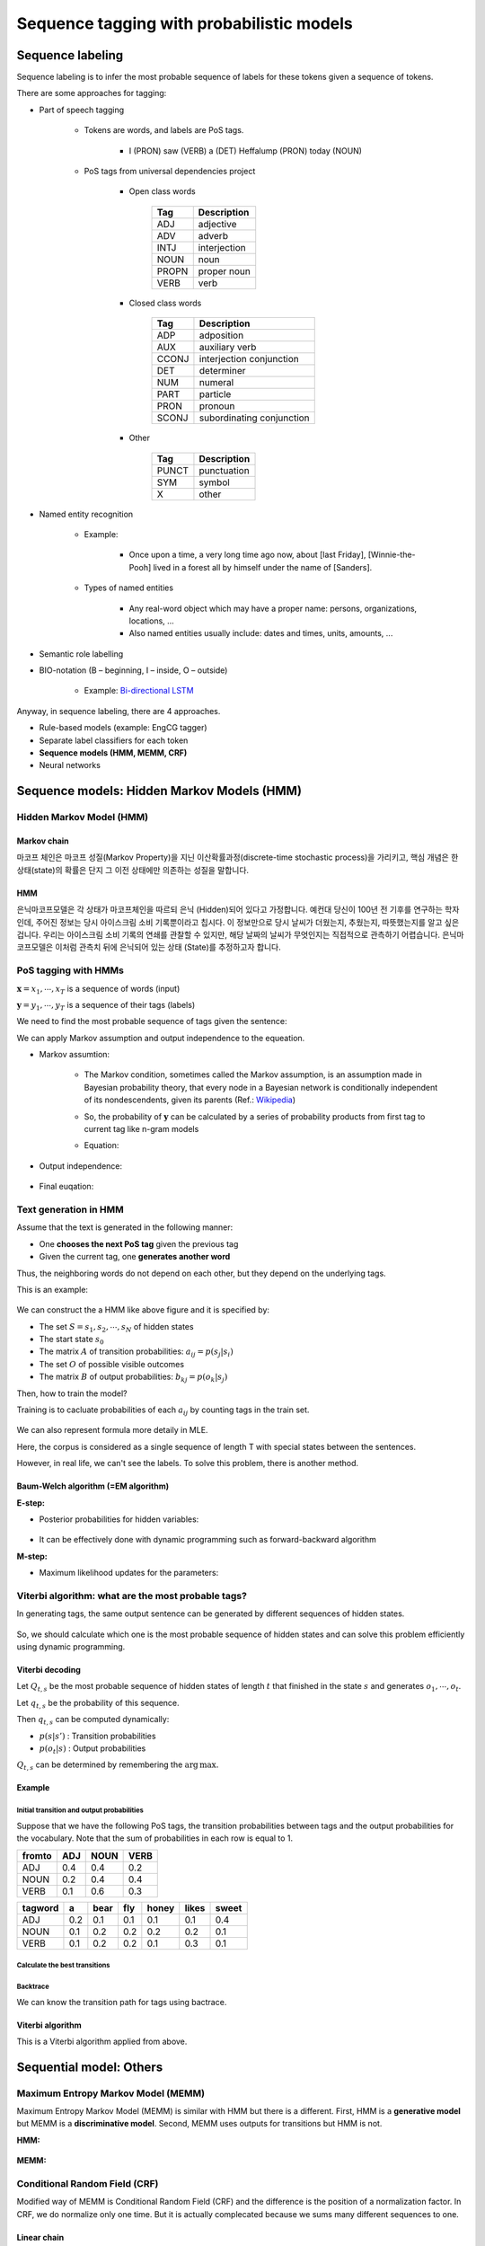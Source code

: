 ==========================================
Sequence tagging with probabilistic models
==========================================

Sequence labeling
==================

Sequence labeling is to infer the most probable sequence of labels for these tokens given a sequence of tokens.

There are some approaches for tagging:

* Part of speech tagging

    * Tokens are words, and labels are PoS tags.
    
        * I (PRON) saw (VERB) a (DET) Heffalump (PRON) today (NOUN)

    * PoS tags from universal dependencies project

        * Open class words

            ===== ============
            Tag   Description
            ===== ============
            ADJ   adjective
            ADV   adverb
            INTJ  interjection
            NOUN  noun
            PROPN proper noun
            VERB  verb
            ===== ============

        * Closed class words

            ===== ==============
            Tag   Description
            ===== ==============
            ADP   adposition
            AUX   auxiliary verb
            CCONJ interjection
                  conjunction
            DET   determiner
            NUM   numeral
            PART  particle
            PRON  pronoun
            SCONJ subordinating
                  conjunction
            ===== ==============

        * Other

            ===== ============
            Tag   Description
            ===== ============
            PUNCT punctuation
            SYM   symbol
            X     other
            ===== ============

* Named entity recognition

    * Example:
    
        * Once upon a time, a very long time ago now, about [last Friday], [Winnie-the-Pooh] lived in a forest all by himself under the name of [Sanders].

    * Types of named entities

        * Any real-word object which may have a proper name: persons, organizations, locations, ...
        * Also named entities usually include: dates and times, units, amounts, ...

* Semantic role labelling

.. _bio-notation:

* BIO-notation (B – beginning, I – inside, O – outside)

    .. figure:: img/sequence_tagging/bio-notation.png
        :align: center
        :scale: 70%

    * Example: `Bi-directional LSTM <#bi-direct-lstm>`_

Anyway, in sequence labeling, there are 4 approaches.

* Rule-based models (example: EngCG tagger)
* Separate label classifiers for each token
* **Sequence models (HMM, MEMM, CRF)**
* Neural networks

Sequence models: Hidden Markov Models (HMM)
===========================================

Hidden Markov Model (HMM)
*************************

-------------
Markov chain
-------------

마코프 체인은 마코프 성질(Markov Property)을 지닌 이산확률과정(discrete-time stochastic process)을 가리키고, 핵심 개념은 한 상태(state)의 확률은 단지 그 이전 상태에만 의존하는 성질을 말합니다.

.. rst-class:: centered

    :math:`P(q_i|q_1, \cdots ,q_{i−1})=P(q_i|q_{i−1})`

----
HMM
----

은닉마코프모델은 각 상태가 마코프체인을 따르되 은닉 (Hidden)되어 있다고 가정합니다. 예컨대 당신이 100년 전 기후를 연구하는 학자인데, 주어진 정보는 당시 아이스크림 소비 기록뿐이라고 칩시다. 이 정보만으로 당시 날씨가 더웠는지, 추웠는지, 따뜻했는지를 알고 싶은 겁니다. 우리는 아이스크림 소비 기록의 연쇄를 관찰할 수 있지만, 해당 날짜의 날씨가 무엇인지는 직접적으로 관측하기 어렵습니다. 은닉마코프모델은 이처럼 관측치 뒤에 은닉되어 있는 상태 (State)를 추정하고자 합니다. 


PoS tagging with HMMs
*********************

:math:`\mathbf{x} = x_1, \cdots , x_T` is a sequence of words (input)

:math:`\mathbf{y} = y_1, \cdots , y_T` is a sequence of their tags (labels)

We need to find the most probable sequence of tags given the sentence:

.. rst-class:: centered

    :math:`\mathbf{y} = \operatorname{arg\,max}_{\mathbf{y}} p(\mathbf{y}|\mathbf{x}) = \operatorname{arg\,max}_{\mathbf{y}} p(\mathbf{x}, \mathbf{y}),\ where\ p(\mathbf{x}):\ constant`

    :math:`p(\mathbf{x}, \mathbf{y}) = p(\mathbf{x}|\mathbf{y}) p(\mathbf{y}),\ where\ \mathbf{x}\text{: observable, } \mathbf{y} \text{: hidden}`

We can apply Markov assumption and output independence to the equeation.

* Markov assumtion:

    * The Markov condition, sometimes called the Markov assumption, is an assumption made in Bayesian probability theory, that every node in a Bayesian network is conditionally independent of its nondescendents, given its parents (Ref.: `Wikipedia <https://en.wikipedia.org/wiki/Causal_Markov_condition>`_)

    * So, the probability of :math:`\mathbf{y}` can be calculated by a series of probability products from first tag to current tag like n-gram models

    * Equation:

        .. rst-class:: centered

            :math:`p(\mathbf{y}) \approx \prod\limits_{t=1}^T p(y_t | y_{t-1})`

* Output independence:

    .. rst-class:: centered

        :math:`p(\mathbf{x}|\mathbf{y}) \approx \prod\limits_{t=1}^T p(x_t | y_t)`

* Final euqation:

    .. rst-class:: centered

        :math:`p(\mathbf{x}, \mathbf{y}) = p(\mathbf{x}|\mathbf{y}) p(\mathbf{y}) \approx \prod\limits_{t=1}^T p(x_t | y_t) p(y_t | y_{t-1})`


Text generation in HMM
***********************

Assume that the text is generated in the following manner:

* One **chooses the next PoS tag** given the previous tag
* Given the current tag, one **generates another word**

Thus, the neighboring words do not depend on each other, but they depend on the underlying tags.

This is an example:

.. figure:: img/sequence_tagging/text_generation_in_hmm_example.png
  :align: center
  :scale: 50%

We can construct the a HMM like above figure and it is specified by:

* The set :math:`S = s_1, s_2, \cdots , s_N` of hidden states
* The start state :math:`s_{0}`
* The matrix :math:`A` of transition probabilities: :math:`a_{ij} = p(s_j | s_i)`
* The set :math:`O` of possible visible outcomes
* The matrix :math:`B` of output probabilities: :math:`b_{kj} = p(o_k | s_j)`

Then, how to train the model?

Training is to cacluate probabilities of each :math:`a_{ij}` by counting tags in the train set.

.. figure:: img/sequence_tagging/hmm_probabilities_matrix.png
  :align: center
  :scale: 50%

.. rst-class:: centered

    :math:`a_{ij} = p(s_j | s_i) = \frac{c(s_i \rightarrow s_j)}{c(s_i)}`
    
    :math:`b_{ik} = p(o_k | s_i) = \frac{c(s_i \rightarrow o_k)}{c(s_i)}`

We can also represent formula more detaily in MLE.

.. rst-class:: centered

    :math:`a_{ij} = p(s_j|s_i) = \frac{\sum_{t=1}^T [y_{t-1} = s_i, y_t = s_j]}{\sum_{t=1}^T [y_t = s_i]}`

Here, the corpus is considered as a single sequence of length T with special states between the sentences.

However, in real life, we can't see the labels. To solve this problem, there is another method.

------------------------------------
Baum-Welch algorithm (=EM algorithm)
------------------------------------

**E-step:**

* Posterior probabilities for hidden variables:

    .. rst-class:: centered

        :math:`p(y_{t-1} = s_i, y_t = s_j)`

* It can be effectively done with dynamic programming such as forward-backward algorithm


**M-step:**

* Maximum likelihood updates for the parameters:

    .. rst-class:: centered

        :math:`a_{ij} = p(s_j|s_i) = \frac{\sum_{t=1}^T [y_{t-1} = s_i, y_t = s_j]}{\sum_{t=1}^T [y_t = s_i]}`


Viterbi algorithm: what are the most probable tags?
***************************************************

In generating tags, the same output sentence can be generated by different sequences of hidden states.

.. figure:: img/sequence_tagging/motivation_of_viterbi_algorithm.png
  :align: center
  :scale: 50%

So, we should calculate which one is the most probable sequence of hidden states and can solve this problem efficiently using dynamic programming.


----------------
Viterbi decoding
----------------

Let :math:`Q_{t,s}` be the most probable sequence of hidden states of length :math:`t` that finished in the state :math:`s` and generates :math:`o_{1}, \cdots , o_{t}`.

Let :math:`q_{t,s}` be the probability of this sequence.

Then :math:`q_{t,s}` can be computed dynamically:

.. rst-class:: centered

    :math:`q_{t,s} = \max\limits_{s'} q_{t-1,s'} p(s|s') p(o_t|s)`

* :math:`p(s|s')` : Transition probabilities
* :math:`p(o_t|s)` : Output probabilities

:math:`Q_{t,s}` can be determined by remembering the :math:`\operatorname{arg\,max}.`

--------
Example
--------

Initial transition and output probabilities
--------------------------------------------

Suppose that we have the following PoS tags, the transition probabilities between tags and the output probabilities for the vocabulary. Note that the sum of probabilities in each row is equal to 1.

======= === ==== ====
from\to ADJ NOUN VERB
======= === ==== ====
ADJ     0.4 0.4  0.2
NOUN    0.2 0.4  0.4
VERB    0.1 0.6  0.3
======= === ==== ====

======== === ==== === ===== ===== =====
tag\word a   bear fly honey likes sweet
======== === ==== === ===== ===== =====
ADJ      0.2 0.1  0.1 0.1   0.1   0.4
NOUN     0.1 0.2  0.2 0.2   0.2   0.1
VERB     0.1 0.2  0.2 0.1   0.3   0.1
======== === ==== === ===== ===== =====

Calculate the best transitions
------------------------------

.. figure:: img/sequence_tagging/transition_probabilities_example.png
  :align: center
  :scale: 90%

Backtrace
----------

We can know the transition path for tags using bactrace.

.. figure:: img/sequence_tagging/backtrace.png
  :align: center
  :scale: 90%

------------------
Viterbi algorithm
------------------

This is a Viterbi algorithm applied from above.

.. figure:: img/sequence_tagging/viterbi_algorithm.png
  :align: center
  :scale: 50%
  

Sequential model: Others
=========================

Maximum Entropy Markov Model (MEMM)
************************************

Maximum Entropy Markov Model (MEMM) is similar with HMM but there is a different. First, HMM is a **generative model** but MEMM is a **discriminative model**. Second, MEMM uses outputs for transitions but HMM is not.

**HMM:**

.. rst-class:: centered

        :math:`p(\mathbf{x}, \mathbf{y}) = \prod\limits_{t=1}^T p(y_t | y_{t-1}) p(x_t | y_t)`

.. figure:: img/sequence_tagging/hmm_process.png
  :align: center
  :scale: 50%

**MEMM:**

.. rst-class:: centered

        :math:`p(\mathbf{y}|\mathbf{x}) = \prod\limits_{t=1}^T p(y_t | y_{t-1}, x_t)`

        :math:`\prod\limits_{t=1}^T p(y_t | y_{t-1}, x_t) = \frac{1}{Z_t(y_{t-1}, x_t)} \operatorname{exp} \bigg( \sum\limits_{k=1}^K \theta_k f_k (y_t, y_{t-1}, x_t) \bigg),`

        :math:`where\ \frac{1}{Z_t(y_{t-1}, x_t)}:\ Normalization\ constant,\ \theta_k:\ Weight,\ f_k (y_t, y_{t-1}, x_t):\ Feature`

.. figure:: img/sequence_tagging/memm_process.png
  :align: center
  :scale: 50%


Conditional Random Field (CRF)
******************************

Modified way of MEMM is Conditional Random Field (CRF) and the difference is the position of a normalization factor. In CRF, we do normalize only one time. But it is actually complecated because we sums many different sequences to one.

------------
Linear chain
------------

Here, we consider just two types of features; transition and output features.

.. rst-class:: centered

        :math:`p(\mathbf{y}|\mathbf{x}) = \frac{1}{Z(x)} \prod\limits_{t=1}^T \operatorname{exp} \bigg( \sum\limits_{k=1}^K \theta_k f_k (y_t, y_{t-1}, x_t) \bigg)`

.. figure:: img/sequence_tagging/crf_linear.png
  :align: center
  :scale: 50%

------------
General form
------------

But it is possible to have other features and this is a general form of CRF.

.. rst-class:: centered

        :math:`p(\mathbf{y}|\mathbf{x}) = \frac{1}{Z(x)} \prod\limits_{a=1}^A \Psi_a (y_a, x_a),\ \Psi_a:\ Arbitrary\ factors`

.. figure:: img/sequence_tagging/crf_general.png
  :align: center
  :scale: 50%

--------------------------
Black-box implementations
--------------------------

* CRF++ https://sourceforge.net/projects/crfpp/
* MALLET http://mallet.cs.umass.edu/
* GRMM http://mallet.cs.umass.edu/grmm/
* CRFSuite http://www.chokkan.org/software/crfsuite/
* FACTORIE http://www.factorie.cc

--------------------
Feature engineering
--------------------

To use these models, we should generate the features. From the formulas, you might remember that those "f" features can depend on three things; the current tag, the previous tag, and the current output. There is a very nice common technique for feature engineering which is called label observation features.

Label-observation features
--------------------------

* :math:`f(y_t, y_{t-1}, x_t) = {\color{green}{[y_t = y]}} {\color{red}{g_m(x_t)}}`
* :math:`f (y_t, y_{t-1}, x_t) = {\color{green}{[y_t = y][y_{t-1} = y']}}`
* :math:`f (y_t, y_{t-1}, x_t) = {\color{green}{[y_t = y][y_{t-1} = y]}} {\color{red}{g_m(x_t)}}`

The observation part is about something that depends on the output andnd the labeled part which is colored by green is about indicators.

In the case of the first line, you just check whether you have the current label equal to y, and you check it for all possible labels. It means that you have as many features as many labels you have multiplied by the number of different observation functions that you invent.

In the case of the second and the third line, you will have even more features because there, you check these indicators for the current and for the previous tags.

=========== =============================================== ==============================
　          :math:`w_t = v`                                  :math:`\forall v \in`	
　          part-of-speech tag for :math:`w_t` is :math:`j`  :math:`\forall \text{tags } j`
　          :math:`w_t` is in a phrase of syntactic type j   :math:`\forall \text{tags } j`
Capitalized :math:`w_t` matches [A-Z][a-z]+
AllCaps     :math:`w_t` matches [A-Z]+
EndsInDot   :math:`w_t` matches [^\.]+.*\.
　          :math:`w_t` matches a dash
　          :math:`w_t` appears in a list of stop words
　          :math:`w_t` appears in list of capitals
=========== =============================================== ==============================

These are just some examples of how those observation parts will look like.

First, you can check that your current word is equal to some predefined word. And you can check it for all the words in the vocabulary.

Second you will have let's say plus 100,000 features just by the first line. Then, you may want to check your part-of-speech tag for the current word defined by some extrinsic part-of-speech tager, and you will have again many features, many binary features here that tell you whether your tag is equal to noun or whether it is equal to a verb and so on and so on for all possible tags.

And you can have lots of other ways to define your features.

----------------------
Dependencies on input
----------------------

Pretend the current input :math:`x_t` contains not only the current word :math:`w_t` , but also :math:`w_{t-1}` and :math:`w_{t+1}` and build observation functions for them as well. The model is discriminative, so we can use the whole input like below figure. In other words, every feature can actually have access to all words in our sentence.

.. figure:: img/sequence_tagging/dependencies_on_input.png
  :align: center
  :scale: 50%


Example: how to compute probabilities of tag sequences and re-estimate parameters
==================================================================================

Hidden Markov Model
********************

Consider the following rhyme from "Jabberwocky" by Lewis Caroll:

* Twas brillig, and the slithy toves
* Did gyre and gimble in the wabe;
* All mimsy were the borogoves,
* And the mome raths outgrabe.

Let's take the last phrase, "**the mome raths outgrabe**", as an example. Let's build a hidden Markov model for predicting part of speech tags in this sentence. For simplicity, suppose that we have just three tags: :math`N` (noun), :math:`V` (verb) and :math:`D` (determiner). We need to specify initial probabilities of these tags and transition probabilities from one tag to another. Surely, these probabilities may be estimated using some annotated corpus. But let's suppose for now that all tags and all transitions are equiprobable:

.. rst-class:: centered

    :math:`p(N | start) = p(O | start) = p(D | start) = 1/3`

    :math:`p(N| N) = p(V | N) = p(D | N) = 1/3`

and so on.

Dealing with HMMs, we also need to specify output probabilities of words given the tag. For simplicity, we consider the following outcomes:

* N: mome | raths | outgrabe
* V: raths
* D: the | a

Let all these outcomes be also equiprobable, i. e,

.. rst-class:: centered

    :math:`p(mome | N) = p(raths | N) = p(outgrabe | N) = 1/3`

    :math:`p(raths | V) = 1`

    :math:`p(the | D) = p (a | D) = 1/2`

Note that some words like "raths" may be generated from different tags (otherwise, the tagging is trivial). Note also, that our test phrase does not have to contain all of these words. For example, "a" is absent in the test sentence.


Probabilities of tag sequences
******************************

Given this toy model, let's find the probabilities of possible tag sequences for the phrase "**the mome raths outgrabe**". In other words, these are the conditional probabilities: :math:`p(XXXX | phrase)`, where each tag :math:`X` is either :math:`N`, or :math:`V`, or :math:`D`.

First question for you: how many different tag sequences exist? Second question: which of them could happen in our case with the transition and output probabilities defined above?

Answers: there are :math:`3^4 = 81` sequences, but only two of them are possible in our case. "the" can be generated only from :math:`D`, "mome" and "outgrabe" can be generated only from :math:`N`, and "raths" can be generated wither from :math:`N` or :math:`V`. So we can have either :math:`\boldsymbol{DNNN}` or :math:`\boldsymbol{DNVN}` .

So we have just seen, that probabilities of 79 tag sequences are equal to 0, and we need to compute these two: :math:`p(DNNN | phrase)` and :math:`p(DNVN | phrase)`. According to the HMM model, the joint probabilities are:

.. rst-class:: centered

    :math:`p(DNVN, phrase) = p(D | start)\, p(the | D)\, p(N | D)\, p(mome | N)\, p(V | N)\, p(raths |V)\, p(N |V) \, p(outgrabe | N)`

    :math:`p(DNNN,phrase)=p(D|start)p(the|D)p(N|D)p(mome|N)\boldsymbol{p(N|N)p(raths|N)p(N|N)}p(outgrabe|N)`

At this point, you could just use the given values above to compute these expressions. After that, you would need to normalize them in such a way that they sum into 1, since it should be a **distribution**, and all other 79 values are known to be 0.

But let's reduce our calculations and look closer into the two formulas above. The only term that differs there is this one: :math:`p(raths |N) = 1/3` while :math:`p(raths|V) = 1`. So, for some multiplier :math:`x`,

.. rst-class:: centered

    :math:`p(DNNN | phrase) = x \cdot 1/3`

    :math:`p(DNVN | phrase) = x \cdot 1`

Since these probabilities must sum into one, we find that they are equal to :math:`1/4` and :math:`3/4`, and we are done.


Baum-Welch probability re-estimation
************************************

Now let's see how to re-estimate transition or output probabilities in our model, given the same sentence "**the mome raths outgrabe**". It means performing one iteration of Baum-Welch algorithm (= EM-algorithm). Actually, we have just done E-step by computing probabilities of tag sequences. Now let's see how the M-step works. For example, let's re-estimate the transition probability :math:`p(V|N)` , that used to be one-third.

We need to find **the expectation of the number of transitions from** :math:`\boldsymbol{N}` **to** :math:`\boldsymbol{V}` and divide it to **the expectation of the number of transitions from** :math:`\boldsymbol{N}` **to any tag**. The expectation is taken with respect to the probabilities of tag sequences (computed above).

Remember, there are only two possible sequences. We have 0 transitions from :math:`N` to :math:`V` in the :math:`DNNN` sequence and exactly one such transition in the :math:`DNVN` sequence. So the expectation for (:math:`N \rightarrow V`) transitions is :math:`1/4 \cdot 0 + 3/4 \cdot 1 = 3/4` .

Similarly, we have two transitions from :math:`N` to some tag in :math:`DNNN` and 1 such transition in :math:`DNVN` . The expectation for (:math:`N \rightarrow ?`) transitions is :math:`1/4 \cdot 2 + 3/4 \cdot 1 = 5/4` .

Thus, the new estimation for the transition probability :math:`p(V | N)` is :math:`3/5`. This is exactly the probability, that would be assigned to the corresponding HMM parameter if we were training it with Baum-Welch on this one phrase.

In real examples though, the flow of computations in Baum-Welch is a bit different. First, usually you have too many tag sequences. So it's impossible to compute there probabilities and take the expectation with respect to them. E.g. imagine you have 20 possible tags and a sequence of length 10. Then you would have :math:`20^{10}` tag sequences! So instead of the probabilities of the whole sequences, you would compute the probabilities of two sequential tags (see the slides). These probabilities would be enough to perform M-step. Second, it is hard to compute even these tag pair probabilities, so here a so called Forward-Backward algorithm is used. It's a dynamic programming algorithm that allows efficient computations.


Quiz: Sequence tagging with probabilistic models
================================================

.. toggle-header::
    :header: **Quiz list**

    |
    **Question 1**

        Which of these models are discriminative, i.e., which of them model the distribution :math:`p(y|x)`?

        \[　\] Conditional Random Fields

        \[　\] Hidden Markov Models

        \[　\] Maximum Entropy Markov Models

    **Question 2**

        Let :math:`x = x_1, \cdots ,x_n` be visible words and :math:`y = y_1, \cdots , y_n` be corresponding hidden tags. Find the correct formula for Hidden Markov Model:

        \[　\] :math:`p(x,y) = \prod_{t=1}^T p(x_t|x_{t−1}) p(y_t|y_{t−1})`

        \[　\] :math:`p(y|x) = \prod_{t=1}^T p(y_t|y_{t−1}, x_t)`

        \[　\] :math:`p(x,y) = p(x|y)p(y) = \prod_{t=1}^T p(x_t|y_t) p(y_t|y_{t−1})`

        \[　\] :math:`p(x,y) = p(y|x)p(x) = \prod_{t=1}^T p(x_t|x_{t−1}) p(y_t|x_t)`

    **Question 3**
            
        Find the correct statements about Viterbi algorithm.

        \[　\] At the :math:`t`-th time step of Viterbi algorithm we just choose the state :math:`y_t` such that the value :math:`p(y_t | y_{t-1}) p(x_t | y_t)` is maximal. We do not take into account best paths computed at the previous steps.

        \[　\] At each time step of the Viterbi algorithm, for each state the probability of the best tag sequence ending in this state is computed. This probability is estimated using the similar probabilities from the previous step and the current word.

        \[　\] Viterbi algorithm has exponential time complexity.

        \[　\] Viterbi algorithm can find dynamically the most probable sequence of hidden tags in :math:`O(N^2 T)` operations. The brute force search of this solution would take an exponential time on :math:`T`.

    **Question 4**
            
        Consider a Hidden Markov Model with three hidden states: :math:`N` (noun), :math:`V` (verb) and :math:`O` (other). Let all transitions between states be equiprobable. Consider the following possible outputs:

        * :math:`N`: mimsy | borogoves

        * :math:`V`: were | borogoves

        * :math:`O`: All | mimsy | the

        Let all these outputs be also equiprobable.

        Consider the sentence "**All mimsy were the borogoves**" and choose the correct statement.

        There are four possible best tag sequences: :math:`ONVON, ONVOV, OOVON, OOVOV`. All of them are equiprobable.

        \[　\] The best tag sequence is :math:`OOVON`.

        \[　\] The best tag sequence is :math:`ONVOV`.

        \[　\] There are two possible best tag sequences: :math:`ONVON` and :math:`ONVOV`. They are equiprobable.

        \[　\] The best tag sequence is :math:`OOVOV`.

        \[　\] The best tag sequence is :math:`ONVON`.

    **Question 5**
            
        As before, consider a Hidden Markov Model with three hidden states: N (noun), V (verb) and O (other). Let all transitions between states be equiprobable. Consider the following possible outputs:

        N: mimsy | borogoves

        V: were | borogoves

        O: All | mimsy | the

        Let all these outputs be also equiprobable.

        The probability :math:`p (V | O)` of a transition from :math:`O` to :math:`V` is :math:`\frac{1}{3}` in this model. Let's reestimate it on the sentence "**All mimsy were the borogoves**" using one iteration of Baum-Welch algorithm.

        Find the new value of this probability and write it with precision of 3 digits after the decimal point.

        Hint: there are four possible tag sequences: ONVON, ONVOV, OOVON, OOVOV. The first and the second sequences have the same probability, and so do the third and the fourth ones. You need to estimate these probabilities and find the ratio of the expectations for (:math:`O \rightarrow V`) and (:math:`O \rightarrow ?`) transition counts.

        Answer: 0.333...

|

Sequence tagging with deep learning
===================================

In language modeling, if we don't have a word we can solve it using smoothing teqnique but there is a problem.

Imagine that you have seen "Have a good day" but you've not seen "Have a great day". Here, we can use smoothing then what is happend? "good" and "great" words are located at different position in feature vectors.

.. figure:: img/sequence_tagging/oov_words_with_smoothing.png
  :align: center
  :scale: 70%


Probabilistic Neural language model
************************************

To solve this problem, we can use distributed representations for words which express probabilities of sequences.

.. figure:: img/sequence_tagging/distributed_representation_for_words.png
  :align: center
  :scale: 70%

.. rst-class:: centered

    :math:`C^{|V| \times m}: \text{ matrix of distributed word representations}`

Using these distributed representations, we can calculate the probability of :math:`p(w_i=v|context)` and these are equations:

* Distributed representation of contexts words:

.. rst-class:: centered

    :math:`x = [C(w_{i-n+1}), \cdots C(w_{i-1})]^T`

* Feed-forward NN with tons of parameters:

.. rst-class:: centered

    :math:`y = b + Wx + U tanh(d + Hx)`

* Softmax over components of :math:`y`:

.. rst-class:: centered

    :math:`p(w_i |w_{i-n+1} \cdots w_{i-1}) = \frac{exp(y_{w_i})}{\sum_{w \in V} exp(y_w)}`

This is a whole process of calculationg the probabilties.

.. figure:: img/sequence_tagging/probabilitic_neural_lm.png
  :align: center
  :scale: 70%

However there is a problem because it's over-complicated.

.. rst-class:: centered

    :math:`y = b + Wx + U tanh(d + Hx)`

.. figure:: img/sequence_tagging/equation_of_feed-forward_nn.png
  :align: center
  :scale: 70%

To solve this problem, we can use Log-Bilinear Language Model.

---------------------------
Log-Bilinear Language Model
---------------------------

It has much less parameters and non-linear activations and we can measure similarity between the word and the context:

.. rst-class:: centered

    :math:`p(w_i |w_{i-n+1}, \cdots w_{i-1}) = \frac{exp(\hat{r}^T r_{w_i} + b_{w_i})}{\sum_{w \in V} exp(\hat{r}^T r_w + b_w)}`

* Representation of word:

.. rst-class:: centered

    :math:`r_{w_i} = C(w_i)^T`

* Representation of context:

.. rst-class:: centered

    :math:`\hat{r} = \sum\limits_{k=1}^{n-1} W_k C(w_{i-k})^T`


RNN Language Model
******************

There is a different method to predict sequences given sequences. We can use RNN to predict a next word based on a previous context.

**Architecture:**

.. figure:: img/sequence_tagging/rnn_lm.png
  :align: center
  :scale: 70%

* Use the current state output
* Apply linear layer on top
* Do softmax to get probabilities

**Trainng:**

We can use cross-entropy loss to train the model.

.. rst-class:: centered

    :math:`-log p(w_i) = -\sum\limits_{w \in V} [w = w_i] log p(w),`

    :math:`where\ w_i: target\ word,\ p(w): output\ probability`

**General architecture:**

.. figure:: img/sequence_tagging/general_rnn_lm.png
  :align: center
  :scale: 70%

* Feed the previous output as the next input
* Take argmax at each step (greedily) or use beam search

**Performances:**

* RNN-LM has lower perplexity and word error rate than 5-gram model with Knesser-Ney smoothing.

* The experiment is held on Wall Street Journal corpus:

    ================== ======= === ====
    Model              # words PPL WER
    ================== ======= === ====
    KN5 LM             200K    336 16.4
    KN5 LM + RNN 90/2  200K    271 15.4
    KN5 LM             1M      287 15.1
    KN5 LM + RNN 90/2  1M      225 14.0
    KN5 LM             6.4M    221 13.5
    KN5 LM + RNN 250/5 6.4M    156 11.7
    ================== ======= === ====
    
In this experiment, they found that char-level RNNs can be very effective than word-level RNNs.

----------------------
Other language models
----------------------

* Use LSTMs or GRUs, and gradient clipping

    * https://colah.github.io/posts/2015-08-Understanding-LSTMs/

* Start with one layer, then stack 3-4, use skip connections

* Use dropout for regularization:

    * Zaremba, Sutskever, Vinyals. Recurrent Neural Network Regularization, 2014.

* Have a look into TF tutorial for a working model:
    
    * https://www.tensorflow.org/tutorials/recurrent

* Tune learning rate schedule in SGD or use Adam

* Explore state-of-the-art improvements:

    * July 2017: On the State of the Art of Evaluation in Neural Language Models.
    * August 2017: Regularizing and Optimizing LSTM Language Models.

.. _bi-direct-lstm:

* Bi-directional LSTM using `BIO-notations <#bio-notation>`_

    .. figure:: img/sequence_tagging/bi-directional_lstm.png
        :align: center
        :scale: 70%

    * Universal approach for sequence tagging
    * You can stack several layers + add linear layers on top
    * Trained by cross-entropy loss coming from each position


Project: NamedEntityRecognizer
===============================

This project is to create NamedEntityRecognizer. Detail codes are in GitHub (`Link <https://github.com/hwkim89/nlp/tree/master/NamedEntityRecognizer>`_)


References
===========

* https://www.coursera.org/learn/language-processing
* https://ratsgo.github.io/machine%20learning/2017/03/18/HMMs/
